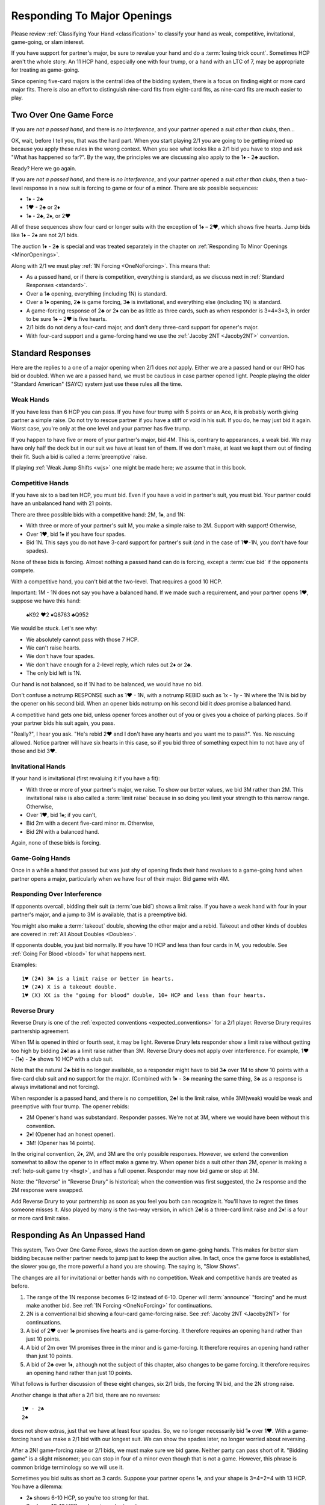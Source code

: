 Responding To Major Openings
============================

.. _major_opener:

.. index::
   pair: opening; major


Please review 
:ref:`Classifying Your Hand <classification>` to classify your hand as weak, competitive,
invitational, game-going, or slam interest. 

If you have support for partner's major, be sure to revalue your hand and do a
:term:`losing trick count`. Sometimes HCP aren't the whole story.  An 11 
HCP hand, especially one with four trump, or a hand with an LTC of 7, may be
appropriate for treating as game-going. 

Since opening five-card majors is the central idea of the bidding system, there is a
focus on finding eight or more card major fits.  There is also an effort to distinguish
nine-card fits from eight-card fits, as nine-card fits are much easier to play.

Two Over One Game Force
-----------------------

.. index:: 1N Forcing

.. index:: Two Over One 

.. index:: 2/1

If you are *not a passed hand*, and there is *no interference*, and
your partner opened a *suit other than clubs*, then...

OK, wait, before I tell you, that was the hard part. When you start
playing 2/1 you are going to be getting mixed up because you apply these
rules in the wrong context.  When you see what looks like a 2/1 bid you have to stop
and ask "What has happened so far?".  By the way, the principles we are discussing also
apply to the 1♦ - 2♣ auction.

Ready? Here we go again.

If you are *not a passed hand*, and there is *no interference*, and
your partner opened a *suit other than clubs*, then a two-level response in a new suit is 
forcing to game or four of a minor. There are six possible sequences:
   
* 1♦ - 2♣
* 1♥ - 2♣ or 2♦
* 1♠ - 2♣, 2♦, or 2♥

All of these sequences show four card or longer suits with the exception 
of 1♠ – 2♥, which shows five hearts. Jump bids like 1♦ – 2♠ are not
2/1 bids. 

The auction 1♦ - 2♣ is special and was treated separately in the chapter on 
:ref:`Responding To Minor Openings <MinorOpenings>`.

Along with 2/1 we must play :ref:`1N Forcing <OneNoForcing>`. This means that:

-  As a passed hand, or if there is competition, everything is standard, as
   we discuss next in :ref:`Standard Responses <standard>`.
-  Over a 1♣ opening, everything (including 1N) is standard.
-  Over a 1♦ opening, 2♣ is game forcing, 3♣ is invitational, and
   everything else (including 1N) is standard.
-  A game-forcing response of 2♣ or 2♦ can be as little as three
   cards, such as when responder is 3=4=3=3, in order to be sure 1♠ – 2♥
   is five hearts.
-  2/1 bids do not deny a four-card major, and don't deny three-card support for
   opener's major.
-  With four-card support and a game-forcing hand we use the 
   :ref:`Jacoby 2NT <Jacoby2NT>` convention.

.. _standard:

.. index::
   triple:major responses;as a passed hand;in competition

Standard Responses
------------------

Here are the replies to a one of a major opening when 2/1 does *not* apply.
Either we are a passed hand or our RHO has bid or doubled. When we are a passed
hand, we must be cautious in case partner opened light. People playing the
older "Standard American" (SAYC) system just use these rules all the time. 

Weak Hands
~~~~~~~~~~

If you have less than 6 HCP you can pass. If you have four trump with 5 points
or an Ace, it is probably worth giving partner a simple raise. Do not try to
rescue partner if you have a stiff or void in his suit.  If you do, he may just
bid it again.  Worst case, you're only at the one level and your partner has
five trump.

If you happen to have five or more of your partner's major, bid 4M. This is,
contrary to appearances, a weak bid.  We may have only half the deck but in our
suit we have at least ten of them.  If we don't make, at least we kept them out
of finding their fit. Such a bid is called a :term:`preemptive` raise. 

.. warning:
   Do not bid 4M with a better hand. We go slow because stopping partner at game 
   might cause us to miss a slam. The most common error I see in intermediates is
   bidding 4M immediately with an opening hand.
   
If playing :ref:`Weak Jump Shifts <wjs>` one might be made here; we assume that
in this book.

Competitive Hands
~~~~~~~~~~~~~~~~~

If you have six to a bad ten HCP, you must bid.  Even if you have a void in
partner's suit, you must bid. Your partner could have an unbalanced hand with
21 points. 

.. warning:
   Repeat after me: you must respond with 6 or more HCP.  
   
There are three possible bids with a competitive hand: 2M, 1♠, and 1N:

* With three or more of your partner's suit M, you make a simple 
  raise to 2M. Support with support! Otherwise,
* Over 1♥, bid 1♠ if you have four spades.
* Bid 1N. This says you do not have 3-card support 
  for partner's suit (and in the case of 1♥-1N, you don't have four spades).  
  
None of these bids is forcing. Almost nothing a passed hand can do is forcing, except a
:term:`cue bid` if the opponents compete.

With a competitive hand, you can't bid at the two-level. That requires a good 10 HCP.

Important: 1M - 1N does not say you have a balanced hand. If we made such a requirement,
and your partner opens 1♥, suppose we have this hand:

    | ♠K92 ♥2 ♦Q8763 ♣Q952
    
We would be stuck.  Let's see why:

* We absolutely cannot pass with those 7 HCP.
* We can't raise hearts.
* We don't have four spades.
* We don't have enough for a 2-level reply, which rules out 2♦ or 2♣.
* The only bid left is 1N. 

Our hand is not balanced, so if 1N had to be balanced, we would have no bid.

Don't confuse a notrump RESPONSE such as 1♥ - 1N,  with a notrump REBID such as
1x - 1y - 1N where the 1N is bid by the opener on his second bid.  When an opener bids 
notrump on his second bid it *does* promise a balanced hand. 

A competitive hand gets one bid, unless opener forces another out of you or gives you
a choice of parking places. So if your partner bids his suit again, you pass. 

"Really?", I hear you ask. "He's rebid 2♥ and I don't have any hearts and you want me 
to pass?". Yes. No rescuing allowed. Notice partner will have six hearts in this case,
so if you bid three of something expect him to not have any of those and bid 3♥.

Invitational Hands
~~~~~~~~~~~~~~~~~~

If your hand is invitational (first revaluing it if you have a fit):

* With three or more of your partner's major, we raise. To show our better values, 
  we bid 3M rather than 2M. This invitational raise is also called a :term:`limit raise`
  because in so doing you limit your strength to this narrow range. Otherwise,
* Over 1♥, bid 1♠; if you can't,
* Bid 2m with a decent five-card minor m. Otherwise,
* Bid 2N with a balanced hand.

Again, none of these bids is forcing.

Game-Going Hands 
~~~~~~~~~~~~~~~~

Once in a while a hand that passed but was just shy of opening finds their hand 
revalues to a game-going hand when partner opens a major, particularly when 
we have four of their major. Bid game with 4M. 
   
Responding Over Interference
~~~~~~~~~~~~~~~~~~~~~~~~~~~~

If opponents overcall, bidding their suit (a :term:`cue bid`) shows a limit
raise. If you have a weak hand with four in your partner's major, and a jump to
3M is available, that is a preemptive bid.

You might also make a :term:`takeout` double, showing the other major and a
rebid. Takeout and other kinds of doubles are covered in :ref:`All About
Doubles <Doubles>`.

If opponents double, you just bid normally.  If you have 10 HCP and less than
four cards in M, you redouble.  See :ref:`Going For Blood <blood>` for what happens
next. 

Examples:: 

   1♥ (2♣) 3♣ is a limit raise or better in hearts.
   1♥ (2♣) X is a takeout double.
   1♥ (X) XX is the "going for blood" double, 10+ HCP and less than four hearts.


Reverse Drury
~~~~~~~~~~~~~

.. _Reverse_Drury:

.. index::
   pair: convention; Reverse Drury
   pair: convention; Drury
   pair: third or fourth seat; major opening

Reverse Drury is one of the 
:ref:`expected conventions <expected_conventions>` for a 2/1 player. Reverse Drury 
requires partnership agreement.

When 1M is opened in third or fourth seat, it may be light. Reverse
Drury lets responder show a limit raise 
without getting too high by bidding 2♣! as a limit raise rather than 3M.
Reverse Drury does not apply over interference.  For example, 1♥ - (1♠) - 2♣ shows
10 HCP with a club suit.  

Note that the natural 2♣ bid is no longer available, so a responder might have
to bid 3♣ over 1M to show 10 points with a five-card club suit and no support for
the major. (Combined with 1♦ - 3♣ meaning the same thing, 3♣ as a response is 
always invitational and not forcing).

When responder is a passed hand, and there is no competition, 2♣! is the limit raise, 
while 3M!(weak) would be weak and preemptive with four trump. The opener rebids:

* 2M Opener's hand was substandard. Responder passes. We're not at 3M, where we 
  would have been without this convention.
* 2♦! (Opener had an honest opener).
* 3M! (Opener has 14 points).

In the original convention, 2♦, 2M, and 3M are the only possible
responses. However, we extend the convention somewhat to allow the
opener to in effect make a game try. When opener bids a suit other than
2M, opener is making a :ref:`help-suit game try <hsgt>`, and has a full opener. 
Responder may now bid game or stop at 3M. 

Note: the "Reverse" in "Reverse Drury" is historical; when the convention was first 
suggested, the 2♦ response and the 2M response were swapped. 

Add Reverse Drury to your partnership as soon as you feel you both can recognize it. 
You'll have to regret the times someone misses it. Also played by many is the two-way
version, in which 2♣! is a three-card limit raise and 2♦! is a four or more card 
limit raise. 

Responding As An Unpassed Hand
------------------------------

.. index::
   pair: opening; major

.. index:: 1N Forcing

.. index:: 2/1

.. index:: Two Over One

.. _onenoforcing:

.. _twooverone:

This system, Two Over One Game Force, slows the auction down on game-going
hands. This makes for better slam bidding because neither partner needs to jump
just to keep the auction alive. In fact, once the game force is established,
the slower you go, the more powerful a hand you are showing. 
The saying is, "Slow Shows".

The changes are all for invitational or better hands with no competition. Weak and 
competitive hands are treated as before. 

#. The range of the 1N response becomes 6-12 instead of 6-10. 
   Opener will :term:`announce` "forcing" and he must make another bid.
   See :ref:`1N Forcing <OneNoForcing>` for continuations.

#. 2N is a conventional bid showing a four-card game-forcing raise. 
   See :ref:`Jacoby 2NT <Jacoby2NT>` for continuations.
   
#. A bid of 2♥ over 1♠ promises five hearts and is game-forcing. It therefore 
   requires an opening hand rather than just 10 points.

#. A bid of 2m over 1M promises three in the minor and is game-forcing. It therefore 
   requires an opening hand rather than just 10 points.

#. A bid of 2♣ over 1♦, although not the subject of this chapter, also changes 
   to be game forcing. It therefore requires an opening hand rather than just 10 points.
    
What follows is further discussion of these eight changes, six 2/1 bids, the forcing
1N bid, and the 2N strong raise.

Another change is that after a 2/1 bid, there are no reverses::

   1♥ - 2♣
   2♠ 
   
does not show extras, just that we have at least four spades. So, we no longer 
necessarily bid 1♠ over 1♥. With a game-forcing hand
we make a 2/1 bid with our longest suit. We can show the spades later, no longer worried 
about reversing.

After a 2N! game-forcing raise or 2/1 bids, we must make sure we bid game. Neither party 
can pass short of it. "Bidding game" is a slight misnomer; you can stop in
four of a minor even though that is not a game. However, this phrase is common
bridge terminology so we will use it.

Sometimes you bid suits as short as 3 cards.
Suppose your partner opens 1♠, and your shape is 3=4=2=4 with 13 HCP. 
You have a dilemma:

* 2♠ shows 6-10 HCP, so you're too strong for that.
* 3♠ shows 10-12 HCP, and again you're too strong.
* 4♠ shows 5 trump and a weak hand -- again, not appropriate.
* 2♥ is possible only if you have five hearts. You don't.
* 1N is forcing, but while you can use it with a three-card raise in an emergency,
  followed by a 4M bid, it really implied at most 12 points.  We hate to lie.
* 2N! is 
  :ref:`Jacoby 2NT <Jacoby2NT>` which is game-forcing and promises 4 trump. 
* 3N gets to the wrong game. Partner will never guess you have support.
  3N shows 13-15 HCP and usually exactly two cards in M.

Therefore, you will bid 2♣; this is forcing because it is a new suit by an unpassed 
hand. You'll tell partner about the support on your next bid by bidding spades. 

Had your shape been 3=4=3=3 you'd be bidding a three-card suit. That's ok; it is forcing. 
You're sure to get another bid.


Summary of Responses To 1M
--------------------------

.. index:: Responses to 1M Opener

.. table:: Responses to 1M Opener

   +-------------+-----------+------------+-----------+
   |Shape /      |Competitive|Invitational|Game Force |   
   |Strength     |5+ - 10-   |10 - 12     |13+        |
   +=============+===========+============+===========+
   |Have Support |2M         |3M          |J2NT, 2/1  |
   |BPH          |2M         |2♣(d)       |4M         |  
   +-------------+-----------+------------+-----------+
   |No Support   |1♠ or 1N(f)|1N(f)       |2/1        |
   |BPH          |1N         |2x or 2N    |N/A        |  
   +-------------+-----------+------------+-----------+

Notes:

* BPH = By Passed Hand
* Invitational raises are also called limit raises.
* (d) BPH limit raise becomes 2♣ :ref:`Reverse Drury <Reverse_Drury>` when learned.
* Weak hands below six HCP just pass, or bid 4M if they have four trump. 
* 1N(f) is forcing by an unpassed hand. Announced.
* Bidding a new suit at the two level must be 5+ hearts or 3+ in a minor.
* Jacoby 2NT shows four trump; with just three, force to game first with a 2/1 bid.

When Do You Bypass A Major?
---------------------------

After a 1♥ opener, holding four spades, do you always bid 1♠? No. With
game-forcing values and a five-card minor as well as four spades, bid
the five-card minor at the two level to force to game. To make this work, we agree that a 
2♠ rebid by the opener is not a reverse. Thus, if we have a 4-4 spade fit, we will find 
it. 

If you do bid 1♠ over 1♥ holding five spades, opener may rebid 1N or 2N.
If they do, you can use :ref:`New Minor Forcing <nmf>` with invitational or better
values to find a 5-3 fit. 

Many people have trouble recognizing NMF in auctions with a 2N rebid:

   | 1♦ 1♠
   | 2N 3♣!(New Minor Forcing)

When you do decide to respond 1♠ with game-forcing values, it is ok;
just be sure that your subsequent bids cannot be passed. :ref:`NMF <nmf>`
and :ref:`Fourth-Suit Forcing <FSF>` are important tools here.

  
The auction 1♠ – 1N! - (2♦ or 2♥) – 3♣ is to play, although with a
specially suitable hand opener may make another call.

With a flattish 13-15, but relatively weak holdings in the 4-card
suit(s), 1N(forcing) followed by 3N is sometimes appropriate to avoid
partner getting too excited.

Jacoby 2NT
~~~~~~~~~~

.. _Jacoby2NT:

.. index::
   pair: convention; Jacoby 2NT
   pair: 2NT; Jacoby, Jordan

In response to a major opening, and in the absence of any interference,
a bid of 2N is called Jacoby 2NT. It is alerted as a game-forcing raise with 
four or more trump. 

As you gain experience see :ref:`When Not To Bid J2NT <notJ2NT>` 
for some guidelines on when not to use this bid.  

2N can still be used as a limit raise or better if opponents interfere with a double.
See :ref:`Jordan 2NT <Jordan2NT>`.

Responding to Jacoby 2NT
++++++++++++++++++++++++

Opener responds to J2NT by revaluing his hand in light of the
fit. We call this new value "declarer points". Then with a balanced hand,

-  1M - 2N! - 4M Less than 15 declarer points
-  1M - 2N! - 3N 15-17 declarer points, semi-balanced
-  1M - 2N! - 3M 18+ declarer points.

Note the theme -- the slower you go, the more you have. This is often termed,
:term:`slow shows`. With a big hand, go as slow as you can but no slower; you must
never make a bid your partner can pass short of game.

With an unbalanced hand,

-  1M - 2N! - 3♣/♦/♥/♠ stiff or void in the bid suit.
-  1M - 2N! - 4a, a very good second 5-card suit, and no more than 13
   HCP.

Note the “slow shows” nature of the balanced bids. If you have a choice
between showing a second five card suit or a stiff, show
the second suit if it is a good suit and you are at a minimum. However,
if you have a void, show the void.

After the opener replies to J2N, a non-jump bid in a side suit is a control bid, 
which are discussed in more detail in the chapter on 
:ref:`slam bidding <control_bidding>`.

In :ref:`The Hand <TheHand>` we met these two hands and evaluated them to around
16 and 15 points each:

::

   West           East
   ♠K862          ♠AQ
   ♥AKJ95         ♥T632
   ♦T5            ♦AKQ6
   ♣KJ            ♣964 

If West had been the Dealer, West would open either 1♥ or 1N, as we discussed.
Suppose West opens 1♥. East has an opening hand and four hearts so would respond
with Jacoby 2N. West has no shortness to show nor a good five-card suit, but with
extra values bids 3N::

   1♥ 2N!(four-card gf raise)
   3N(15-17 HCP, semi-balanced)
   
On this hand East would then probably bid 4♦ to show the diamond control and no
club control. We are at least near slam. But some would just bid 4♥, I'm sure, 
thinking their hand is not that great. 

Help Suit Game Tries
--------------------

.. _hsgt:

.. index::
   pair: game try; help suit
   pair: convention; Help Suit Game Try

After a major trump suit is agreed upon at the two-level, any bid
between that and three of the trump suit is a “Help-Suit Game Tries” (HSGT). This
bid is not alertable. 

Partner accepts the invitation to game by bidding game. Partner declines the
invitation by bidding three of the major.

The standard is that the help-suit bidder shows 3 cards or more in the suit. If
you and your partner agree, you could reduce this to 2 cards; in that case the
bid is alertable ("could be just two cards").

Partner should bid game if he has “help” in the suit bid and is not near
minimum. “Help” is defined as any one of:

-  An Ace, King, stiff, or void
-  Five cards in the suit
-  A maximum
-  With no help, and a near maximum, partner may bid a suit below three
   of the major to show “help” in that suit, but no help in the suit
   mentioned.

With a minimum, partner just pretends he has no help.

It is very important that the responder to the help-suit game try just
answer the question asked, and not try to second guess the opener's
holding. Opener with more than one suit of concern below trump may ask
about the lowest, relying on partner to show help in another suit if the
decision for game is not clear-cut.

Example: After 1♠ – 2♠, opener bids 3♦ asking for help in diamonds.

If responder has ♠KJ75 ♥93 ♦K832 ♣J74 he bids 4♠ since he has 8 points and
the King of diamonds. If the ♦K and ♣7 are interchanged, he bids
3♠. However, if the ♦K is instead in hearts, he could bid 3♥
to indicate help in hearts but none in diamonds. Without the ♣J, at
7 points he would be near a minimum and should probably sign off at 3♠
even holding the ♦K. Change the hand to ♠KQ65 ♥93 ♦Q832 ♣Q74 and at 9
points responder should bid game.

If agreement at 2♠ is reached through some sequence such as 1♦ – 1♠ –
2♠, an opener's bid of 3♣ would again be a help-suit game try.

So what meaning then should we give to 1M - 2M - 3M? The simple interpretation is that
this invites partner to bid game if on the top of his 2M bid. However, one can also
play it, and I do, as a sort of trump-suit game try -- asking partner for help in 
the trump suit, perhaps holding a hand with the strength mostly outside the 
trump suit.

.. note::
   There are a plethora of other kinds of game tries. The new suit can mean a 
   natural second suit, a short suit, a long suit, a short suit or a long suit,
   and then there's :ref:`Kokish Game Tries <KokishGameTries>`. HSBT are the 
   most frequent.


Interference Over Major Openings
--------------------------------

.. index::
   pair: interference; major opening
   pair: interference; negative double

Over an overcall, new suit bids show what they would have without the
overcall – but you may not be able to make the bid you wanted to make
because it would now be at the two level and you don't have 10 points.
When this happens consider whether a :ref:`negative double <negative_double>` is 
appropriate. A negative double shows 4 cards in the unbid major(s), or, after 1♥ (1♠),
at least one minor.

.. note:
   Bid your suit, instead of a negative double, if you have a five-card major 
   and enough points. 

   Conversely make a negative double, even with five cards in your major, 
   if you don't have the points to bid it at the two level.

.. index::
   pair: cue bid; limit raise

.. index:: negative double

To support after an overcall,

-  Raise to 2 with 5-9 and 3+ cards.
-  Most hands with Axxx are also worth a raise to 2, especially in
   spades.
-  Cue-bid the overcalled suit to make a limit raise or better.
-  A jump cue bid is a power raise with four trump, equivalent to J2NT.
-  A jump raise is preemptive in nature.
-  A jump to 4 of the major shows a weak hand and 5+ trump.
-  2N becomes an invitational bid with a balanced hand.

Thus, 1♠ – 3♠ would have meant a limit raise, but 1♠ (2♣) 3♠ shows a
weak hand with at least four trump. Having nine trump between the
hands should be relatively safe at the three level. 

In this case, 1♠ (2♣) 3♣ is the limit raise. This lets opener sign
off at 3♠ if he does not want to accept the invitation.

Examples:

-  1♥ (1♠) 2♠! limit raise+ in hearts
-  1♥ (2♦) 2♥ 5-9, at least three hearts
-  1♥ (2♦) 3♥ weak hand, 4+ hearts
-  1♥ (1♠) 3♥ weak hand, 4+ hearts
-  1♥ (1♠) 4♥ weak hand, 5+ hearts
-  1♥ ( X) 2N! Limit raise or better, 3+ hearts. Forcing for one round.
-  1♥ (1♠) 2N Invitational, balanced hand. This bid can be passed.
-  1♥ (2♦) 4♦ is an opening hand with four hearts, game forcing.
-  1♥ (2♠) presents a quandary because the 3♠ cue-bid would force opener to game.
   If you have a suitable hand you might be able to make a negative double and come back 
   to 3♥ to compete. A plain 3♥ is invitational. Lacking the strength to bid 3♥, all you 
   can do is pass; opener with extras should reopen with a double or new suit or, if 
   single-suited, bid 3♥.
   
.. index::
   triple:2N;Jordan;Truscott

.. _Jordan2NT:
   
Jordan 2NT
----------

If the opener's LHO makes a takeout double of a major, 2N! shows a limit raise or better
with four trump.

   | 1M - (X) - 2N!(four-card limit raise or better)

This bid is called Jordon 2NT (who popularized it in America) or Truscott  2NT
(who invented it in 1954) or Dormer 2NT (who popularized it in Europe).

This shows four trump as in Jacoby 2NT; with 3 card support, one makes a 
:ref:`"going for blood" redouble <blood>`.  My recommended partnership agreement for
intermediates is to make a Jordan 2N bid with 3-card support also -- the
redouble sequences are rather bloody. Jordan over the takeout double gets the
support message in early so partner can revalue their hand, and prevents a
low-level bid from the opponents.

One of the competitive principles we will use is that jumps in competition are weak. A
notable exception is replying to your partner's takeout double.  Until we get
to all that, just note that a bid of 3M here is a preemptive four-card raise.

Discussion
----------

The Most Frequent Error
~~~~~~~~~~~~~~~~~~~~~~~

The most frequent responder error after a major opening is to raise to game because 
you have an opening hand with support. That's understandable; you do need to reach 
game for sure. But the problem is you may be underestimating the opener's hand and 
missing a slam.

Say partner has opened 1♥ in first seat, and you have ♠AJ5 ♥KQ8 ♦72 ♣AT983. 

You have a dilemma. Your hand revalues to about 16 points -- one for the doubleton
and one for the extra club. You cannot bid:

* 1♠ -- you'd be lying, because you do not have four spades
* 1N --  forcing, but conceals your extra values.
* 2♥ or 3♥ -- too small, not forcing so partner might pass
* 4♥ -- too big, this is a shutout showing a weak hand and five trumps.

The just-right Goldilocks response is 2♣; your next bid will be 4♥. Note that
you could bid 1N(forcing) with a minimal hand with three hearts, bidding 4♥
next. However, with the extras in this hand, 2♣ is right.

Note what happens if the bidding goes 1♥ - 4♥. Opener holding ♠K9 ♥AJT742 ♦AK9
♣K2 is going to think that the partnership has at most 25 points and is not
going to explore for a slam that actually has excellent chances.

With some hands, such as ♠AJ5 ♥KQ83 ♦972 ♣AT9, you might even be bidding a
three-card suit. That's ok; your bid is forcing and you'll
be able to clarify on your next bid. This is also an object lesson on why a new
suit by an unpassed hand is forcing; sometimes responder must make something up
to keep the bidding going. Don't be tempted to pass 2♣ because you have bid
with a minimal opener and have clubs. It is, however, important not to bid 2♥
over 1♠ unless you have five of them.

Note that if you are a passed hand, your hand might have just become game
forcing due to the fit. Still, you don't just bid 4♥ right away. You bid
2♣!(reverse Drury), showing a limit raise. If partner then bids 2♥, you can
then raise to 4♥, telling your story beautifully -- I had a near-opening hand,
but now that you bid hearts, I have enough for game with my distribution.

.. _notJ2NT:

When Not To Bid J2NT
~~~~~~~~~~~~~~~~~~~~

.. index::
   pair:convention;Jacoby 2NT
   
J2NT is not always appropriate even with an opening hand. Here are some situations where 
you do not bid J2NT. Of course, in all these situations you cannot bid 4M either!

-  You have a stiff or a void and 13-16 HCP; use a :term:`splinter` bid.
-  You are too strong, say 18-19 points. Slow down with a 2/1 bid.
-  You are too weak. You have a hand that you would not have opened but which has 
   upgraded to be game forcing due to distribution. 
-  You only have three-card support and are playing Jacoby 2NT to show four.
   (Intermediates may want to bid J2NT with three-card support, with partner agreement).
   A forcing 1N followed by a jump to 4M is appropriate with three-card support.
   Or make a 2/1 bid. 
   
In general, J2NT is not a bid that is merely trying to get to game;
that's a given. The strength of the bid is in searching for slam.

What's My Limit Raise?
~~~~~~~~~~~~~~~~~~~~~~

.. index:: 
   pair: raise; major

To avoid confusion in the heat of battle, realize this: in any situation there is one 
and only one bid that shows a limit raise (or better). First, stop and 
revalue your hand in light of the fit, and then choose your raise. This chart 
shows what to do to make a limit raise:

.. table:: Major Suit Limit Raises

   +-------------------+--------------------+----------------------+
   |                   | Unpassed Hand      | Passed Hand          |
   +===================+====================+======================+
   | No competition    | 3M                 | 2♣!(reverse Drury)   |
   +-------------------+--------------------+----------------------+
   | They doubled      | 2N!(Jordan)        | 2N!(Jordan)          |
   +-------------------+--------------------+----------------------+
   | They overcalled   | cue bid            | cue bid              |
   +-------------------+--------------------+----------------------+


The bids that show at least a limit raise are artificial (rows two and three); 
this ensures that you will get to bid again, in case you have a game-forcing hand.
(Even if a passed hand, your hand may have gotten better).

So, ask yourself, “What's my limit raise?”. If you get that right, everything 
else will be easy.

There is a problem when they make a weak overcall, in that your cue bid might
force to game but you do not have the requisite values. One difficult case is
1♥ (2♠); at this point a cue bid of 3♠ might as well be 4♥. Experts here may
have an agreement that 2N is a four-card limit raise, but you'd have to have a
very firm agreement with a partner to play that.

Absent any agreement 3♥ here is just a good competitive hand -- you're saying you
think we can make that even if partner is an opener. With a minimal competitive 
hand you just pass or consider a negative double.

A cue bid that is forcing to game is still appropriate some times:

- 1♥ (2♠) 4♥ is a weak hand with five hearts
- 1♥ (2♠) 3♠ is a game force showing an opening hand or better.

